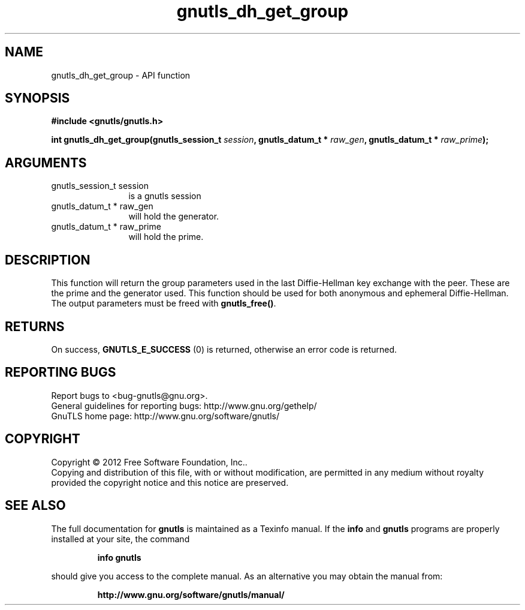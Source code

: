.\" DO NOT MODIFY THIS FILE!  It was generated by gdoc.
.TH "gnutls_dh_get_group" 3 "3.0.19" "gnutls" "gnutls"
.SH NAME
gnutls_dh_get_group \- API function
.SH SYNOPSIS
.B #include <gnutls/gnutls.h>
.sp
.BI "int gnutls_dh_get_group(gnutls_session_t " session ", gnutls_datum_t * " raw_gen ", gnutls_datum_t * " raw_prime ");"
.SH ARGUMENTS
.IP "gnutls_session_t session" 12
is a gnutls session
.IP "gnutls_datum_t * raw_gen" 12
will hold the generator.
.IP "gnutls_datum_t * raw_prime" 12
will hold the prime.
.SH "DESCRIPTION"
This function will return the group parameters used in the last
Diffie\-Hellman key exchange with the peer.  These are the prime and
the generator used.  This function should be used for both
anonymous and ephemeral Diffie\-Hellman.  The output parameters must
be freed with \fBgnutls_free()\fP.
.SH "RETURNS"
On success, \fBGNUTLS_E_SUCCESS\fP (0) is returned, otherwise
an error code is returned.
.SH "REPORTING BUGS"
Report bugs to <bug-gnutls@gnu.org>.
.br
General guidelines for reporting bugs: http://www.gnu.org/gethelp/
.br
GnuTLS home page: http://www.gnu.org/software/gnutls/

.SH COPYRIGHT
Copyright \(co 2012 Free Software Foundation, Inc..
.br
Copying and distribution of this file, with or without modification,
are permitted in any medium without royalty provided the copyright
notice and this notice are preserved.
.SH "SEE ALSO"
The full documentation for
.B gnutls
is maintained as a Texinfo manual.  If the
.B info
and
.B gnutls
programs are properly installed at your site, the command
.IP
.B info gnutls
.PP
should give you access to the complete manual.
As an alternative you may obtain the manual from:
.IP
.B http://www.gnu.org/software/gnutls/manual/
.PP
